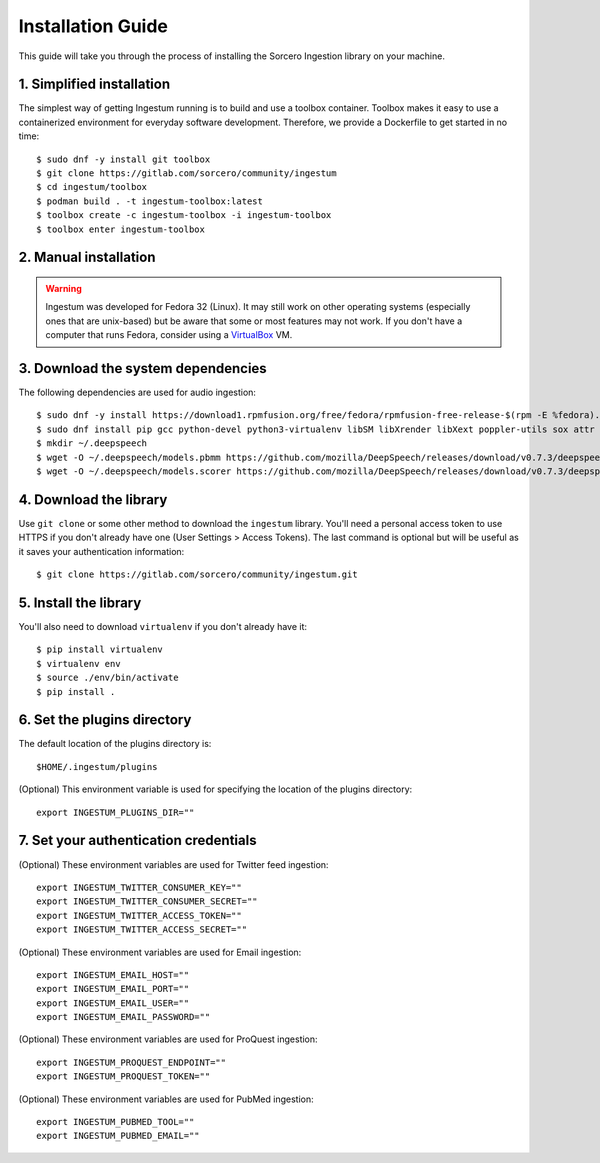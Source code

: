 Installation Guide
==================

This guide will take you through the process of installing the Sorcero
Ingestion library on your machine.

1. Simplified installation
--------------------------

The simplest way of getting Ingestum running is to build and use a
toolbox container. Toolbox makes it easy to use a containerized
environment for everyday software development. Therefore, we provide
a Dockerfile to get started in no time::

    $ sudo dnf -y install git toolbox
    $ git clone https://gitlab.com/sorcero/community/ingestum
    $ cd ingestum/toolbox
    $ podman build . -t ingestum-toolbox:latest
    $ toolbox create -c ingestum-toolbox -i ingestum-toolbox
    $ toolbox enter ingestum-toolbox

2. Manual installation
----------------------

.. warning::

    Ingestum was developed for Fedora 32 (Linux). It may still work
    on other operating systems (especially ones that are unix-based) but be
    aware that some or most features may not work. If you don't have a
    computer that runs Fedora, consider using a `VirtualBox
    <https://www.virtualbox.org/>`_ VM.

.. |br| raw:: html

    <br>

3. Download the system dependencies
-----------------------------------

The following dependencies are used for audio ingestion::

    $ sudo dnf -y install https://download1.rpmfusion.org/free/fedora/rpmfusion-free-release-$(rpm -E %fedora).noarch.rpm
    $ sudo dnf install pip gcc python-devel python3-virtualenv libSM libXrender libXext poppler-utils sox attr ffmpeg ghostscript tesseract libXScrnSaver gtk3 libreoffice-writer libreoffice-calc libreoffice-graphicfilter
    $ mkdir ~/.deepspeech
    $ wget -O ~/.deepspeech/models.pbmm https://github.com/mozilla/DeepSpeech/releases/download/v0.7.3/deepspeech-0.7.3-models.pbmm
    $ wget -O ~/.deepspeech/models.scorer https://github.com/mozilla/DeepSpeech/releases/download/v0.7.3/deepspeech-0.7.3-models.scorer

4. Download the library
-----------------------

Use ``git clone`` or some other method to download the ``ingestum``
library. You'll need a personal access token to use HTTPS if you don't already
have one (User Settings > Access Tokens). The last command is optional but will
be useful as it saves your authentication information::

    $ git clone https://gitlab.com/sorcero/community/ingestum.git

5. Install the library
----------------------

You'll also need to download ``virtualenv`` if you don't already have it::

    $ pip install virtualenv
    $ virtualenv env
    $ source ./env/bin/activate
    $ pip install .

6. Set the plugins directory
----------------------------

The default location of the plugins directory is::

    $HOME/.ingestum/plugins

(Optional) This environment variable is used for specifying the
location of the plugins directory::

    export INGESTUM_PLUGINS_DIR=""


7. Set your authentication credentials
--------------------------------------

(Optional) These environment variables are used for Twitter feed
ingestion::

    export INGESTUM_TWITTER_CONSUMER_KEY=""
    export INGESTUM_TWITTER_CONSUMER_SECRET=""
    export INGESTUM_TWITTER_ACCESS_TOKEN=""
    export INGESTUM_TWITTER_ACCESS_SECRET=""

(Optional) These environment variables are used for Email ingestion::

    export INGESTUM_EMAIL_HOST=""
    export INGESTUM_EMAIL_PORT=""
    export INGESTUM_EMAIL_USER=""
    export INGESTUM_EMAIL_PASSWORD=""

(Optional) These environment variables are used for ProQuest
ingestion::

    export INGESTUM_PROQUEST_ENDPOINT=""
    export INGESTUM_PROQUEST_TOKEN=""

(Optional) These environment variables are used for PubMed
ingestion::

    export INGESTUM_PUBMED_TOOL=""
    export INGESTUM_PUBMED_EMAIL=""
